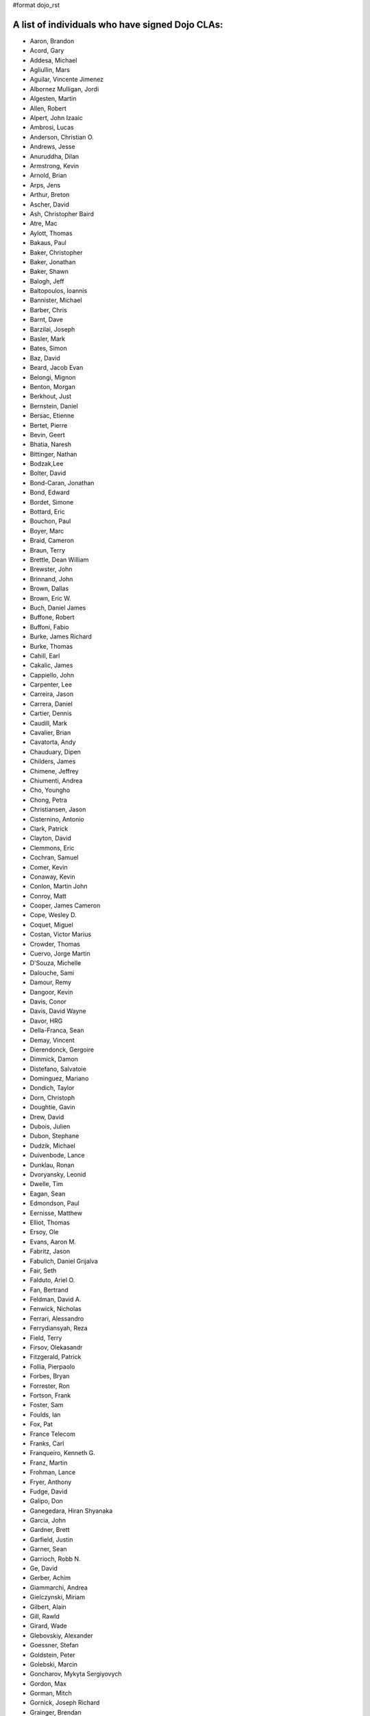 #format dojo_rst


A list of individuals who have signed Dojo CLAs:
------------------------------------------------

* Aaron, Brandon 
* Acord, Gary 
* Addesa, Michael 
* Agliullin, Mars 
* Aguilar, Vincente Jimenez 
* Albornez Mulligan, Jordi 
* Algesten, Martin 
* Allen, Robert 
* Alpert, John Izaaic 
* Ambrosi, Lucas
* Anderson, Christian O. 
* Andrews, Jesse 
* Anuruddha, Dilan 
* Armstrong, Kevin 
* Arnold, Brian
* Arps, Jens 
* Arthur, Breton
* Ascher, David 
* Ash, Christopher Baird 
* Atre, Mac 
* Aylott, Thomas 
* Bakaus, Paul 
* Baker, Christopher 
* Baker, Jonathan 
* Baker, Shawn 
* Balogh, Jeff 
* Baltopoulos, Ioannis 
* Bannister, Michael
* Barber, Chris 
* Barnt, Dave 
* Barzilai, Joseph
* Basler, Mark 
* Bates, Simon 
* Baz, David 
* Beard, Jacob Evan
* Belongi, Mignon 
* Benton, Morgan 
* Berkhout, Just 
* Bernstein, Daniel
* Bersac, Etienne 
* Bertet, Pierre 
* Bevin, Geert 
* Bhatia, Naresh 
* Bittinger, Nathan 
* Bodzak,Lee 
* Bolter, David 
* Bond-Caran, Jonathan 
* Bond, Edward 
* Bordet, Simone 
* Bottard, Eric 
* Bouchon, Paul
* Boyer, Marc 
* Braid, Cameron 
* Braun, Terry 
* Brettle, Dean William 
* Brewster, John 
* Brinnand, John 
* Brown, Dallas 
* Brown, Eric W. 
* Buch, Daniel James 
* Buffone, Robert 
* Buffoni, Fabio 
* Burke, James Richard 
* Burke, Thomas 
* Cahill, Earl 
* Cakalic, James 
* Cappiello, John 
* Carpenter, Lee 
* Carreira, Jason 
* Carrera, Daniel 
* Cartier, Dennis
* Caudill, Mark 
* Cavalier, Brian
* Cavatorta, Andy 
* Chauduary, Dipen 
* Childers, James 
* Chimene, Jeffrey 
* Chiumenti, Andrea 
* Cho, Youngho 
* Chong, Petra 
* Christiansen, Jason 
* Cisternino, Antonio
* Clark, Patrick
* Clayton, David 
* Clemmons, Eric 
* Cochran, Samuel
* Comer, Kevin 
* Conaway, Kevin 
* Conlon, Martin John 
* Conroy, Matt
* Cooper, James Cameron
* Cope, Wesley D. 
* Coquet, Miguel 
* Costan, Victor Marius 
* Crowder, Thomas 
* Cuervo, Jorge Martin 
* D'Souza, Michelle 
* Dalouche, Sami
* Damour, Remy 
* Dangoor, Kevin 
* Davis, Conor 
* Davis, David Wayne 
* Davor, HRG 
* Della-Franca, Sean 
* Demay, Vincent 
* Dierendonck, Gergoire 
* Dimmick, Damon 
* Distefano, Salvatoie 
* Dominguez, Mariano 
* Dondich, Taylor 
* Dorn, Christoph
* Doughtie, Gavin 
* Drew, David 
* Dubois, Julien 
* Dubon, Stephane 
* Dudzik, Michael 
* Duivenbode, Lance 
* Dunklau, Ronan 
* Dvoryansky, Leonid 
* Dwelle, Tim 
* Eagan, Sean 
* Edmondson, Paul 
* Eernisse, Matthew 
* Elliot, Thomas 
* Ersoy, Ole 
* Evans, Aaron M. 
* Fabritz, Jason 
* Fabulich, Daniel Grijalva 
* Fair, Seth 
* Falduto, Ariel O. 
* Fan, Bertrand 
* Feldman, David A. 
* Fenwick, Nicholas 
* Ferrari, Alessandro 
* Ferrydiansyah, Reza 
* Field, Terry 
* Firsov, Olekasandr 
* Fitzgerald, Patrick 
* Follia, Pierpaolo 
* Forbes, Bryan 
* Forrester, Ron 
* Fortson, Frank 
* Foster, Sam 
* Foulds, Ian 
* Fox, Pat 
* France Telecom 
* Franks, Carl 
* Franqueiro, Kenneth G.
* Franz, Martin 
* Frohman, Lance 
* Fryer, Anthony 
* Fudge, David 
* Galipo, Don
* Ganegedara, Hiran Shyanaka 
* Garcia, John 
* Gardner, Brett 
* Garfield, Justin 
* Garner, Sean 
* Garrioch, Robb N. 
* Ge, David
* Gerber, Achim 
* Giammarchi, Andrea 
* Gielczynski, Miriam 
* Gilbert, Alain
* Gill, Rawld 
* Girard, Wade
* Glebovskiy, Alexander 
* Goessner, Stefan 
* Goldstein, Peter
* Golebski, Marcin 
* Goncharov, Mykyta Sergiyovych
* Gordon, Max 
* Gorman, Mitch 
* Gornick, Joseph Richard
* Grainger, Brendan 
* Green, Amit 
* Greenberg, Jeffrey 
* Grimm, Steven 
* Groth, Ryan 
* Guillen, Revin 
* Gupta, Aman 
* Gwyn, Philip 
* Hakansson, Finn 
* Hale, Mark
* Hamilton, Gabe 
* Hampton, Shawn 
* Hanbanchong, Aphichit 
* Hann, John M. 
* Harris, Jeffrey 
* Harrison, Matthew 
* Harter, Laurie 
* Hashim, Ahmed 
* Hayden, Jennifer 
* Hayes, Kyle 
* Hays, Jason Scott 
* Heeringson, Jaanus 
* Heimbuch, Ryan C. 
* Henderson, Cal 
* Hennebrueder, Sebastian 
* Henricson, Mats 
* Herrmann, Doug 
* Hershberger, Matthew 
* Hiester, Christopher 
* Higgins, Peter 
* Hitt, Jason 
* Hixon, Alexander 
* Hjelte, Henrik 
* Hockey, Benjamin James 
* Hofbauer, Christian
* Hoffman, Uwe 
* Holm, Torkel 
* Horoszowski, Matthew 
* Horowitz, Richard 
* Hu, Jian 
* Humphreys, Martin 
* Hussenet, Claude 
* Ionushonis, Victoria 
* Ippolito, Robert 
* Irish, Paul 
* Irrschik, Manuels 
* Irwin, Matthew
* Isik, Hakan
* Issakov, Antony 
* James, Stephen
* Jenkins, Adam 
* Jenkins, Scott 
* Johansson, Fredrik 
* Johansson, Niklas 
* Johansyah, Robertus Harmawon 
* Johns, Morris Peter 
* Johnson, Aaron
* Johnson, Samuel B 
* Joldersma, Benjamin 
* Jones, Randall 
* Jones, Russell 
* Jonsson, Olle 
* Joshi, Neil 
* Julien, Mathevet 
* Jurkiewicz, Jared
* Kaihol, Antti 
* Kang, Huynh 
* Kantor, Ilia 
* Karr, David 
* Katz, Omer
* Keese, Bill
* Kelly, Dirk 
* Kime, Matthew
* Kimmel, Maximilian 
* Kingma, D. 
* Kings-Lynne, Christopher 
* Kisel, Siarhey 
* Klein, Stéphane 
* Klubnik, Justin 
* Knapp, Matthew 
* Koberg, Robert S. 
* Kolba, Nicholas 
* Komarneni, Vamsikrishna 
* Koonce, Grayson
* Krantz, Viktor 
* Kress Jorg 
* Kriesing, Wolfram 
* Kuhnert, George "Jesse" 
* Kulesa, Chad 
* Kumar, Naresh 
* Kuzmik, Roman 
* Lain, Chih Chao 
* Lam, Daniel 
* Landolt, Dean
* Laparo, Craig 
* Lapointe, Louis 
* Lazutkin, Eugene 
* Lear, Chris 
* Lee, Laurence A. 
* Leite, Kristian 
* Lendvai, Attila 
* Leonard, Jean-Rubin 
* Leonardi, David 
* Levinson, Todd 
* Leydier, Thierry 
* Lightbody, Patrick 
* Linnenfelser, Marcel 
* Lipps, Jonathan 
* Liu, Heng 
* Lodewick, Thomas 
* Logemann, Marc 
* Lokanuvat, Sakchai 
* Lopes, Rui Godinho 
* Lopez, Gerald 
* Lowery, Ben 
* Lucas, Brian 
* Lulek, Marcin 
* Lv, Yong 
* Lytle, Seth 
* MacDonald, Jay John 
* Machi, Dustin 
* Maclennan, Caleb 
* Madineni, Pradeep 
* Maquire, Jordan
* Malage, Osandi Chirantra Midreviy 
* Malpass, Ian Andrew 
* Manninen, Juho 
* Manteau, Pierre-Emmanuel
* Marginian, David 
* Marginian, David Brian 
* Mark, David 
* Marsh, John T. Jr. 
* Martin, Benoit 
* Martin, Nicholas 
* Martinez, Jose Antonio 
* Mason, Seth 
* Mathias, Aaron
* Matzner Bernd 
* Mauger, Ryan
* Mautone, Steven 
* Mayfield, Justin 
* McCallister, Brian 
* McCullough, Ryan 
* McMaster, Doug 
* McNab, David 
* Medeiros, Miller H. Borges
* Melo, Vinicius 
* Meschian, Rouben
* Metyas, Remoun 
* Michelangeli, Enzo 
* Michopoulos, Haris 
* Migazzi, Pascal 
* Mikula, Tomas 
* Miles, Scott Joseph 
* Mills, Drew 
* Moeller, Jonathan 
* Mohan, Nirdesh 
* Monroe, Daniel 
* Montes, Luis 
* Morawski, Jason 
* Moreira, Jose
* Motovilov, Max 
* Mott, Carla V. 
* Muhlestein, Dennis 
* Mullen, Patrick 
* Municio, Angel 
* Murphey, Rebecca 
* Murray, Gregory Lee 
* Nachbaur, Michael Alexander 
* Nairn, Rowan 
* Nakamura, Hioaki 
* Nasonov, Igor 
* Neden, Sean 
* Nelson, Stephen 
* Nepomnyashy, Marat
* Neuberg, Bradley Keith 
* Newbill, Christopher 
* Newlau, Andrei
* Nguyen, TA 
* Nguyen, Thanh (Tom) 
* Noheda, Jose 
* Nucera, Roberto 
* O Shea, Sean 
* Obermann, Gerhard 
* Ogilvie, Cyan Jon 
* Oliver, Vicky
* Onken, Nikolai 
* Oriol, Guillaume
* Overton, James Alexander 
* Oyapero, Owalabi 
* Papayan, Vladislav 
* Papineau, Jeff 
* Parker, David 
* Pasquier, Eric
* Pate, Benjamin 
* Patil, Ashish 
* Peart, Steve 
* Peierls, Tim 
* Penner, Robert 
* Penniman, Cary 
* Perdue, Crispin 
* Pereira, Rom 
* Perminov, Ilya 
* Petrov, Stamen 
* Phetra, Polawat 
* Pillai, Anand I. 
* Pliam, John 
* Plumlee, Scott 
* Popelo, Andrey 
* Popescu, Alexandru 
* Porcari, Giovanni 
* Prakaptsou, Artsem 
* Prevoteau, Eric 
* Prokopiev, Eugene 
* Pupius, Dan 
* Rahalski, Vitali 
* Reed, Joshua Allen 
* Rees, David
* Reicke, Craig 
* Reimann, Marcus 
* Remeika, Bob 
* Rhodes, Aaron 
* Rice, Torrey 
* Riley, William 
* Rinehart, Randy 
* Rizzo, Nicola 
* Roberts, Baron 
* Roberts, Neil 
* Romero, Carlos 
* Rought, Edward T.
* Roy, Dibyendu 
* Ruffles, Tim
* Ruggia, Pablo 
* Ruggier, Mario 
* Ruspini, Daniel 
* Russell, Matthew A. 
* Russell, Robert "Alex" 
* Sagolaev, Ivan 
* Saint-Just Philippe 
* Sakar, Ahmet Taha 
* Salipo, Dan
* Salminen, Jukka 
* Salt, Kevin 
* Sanders, Robert 
* Santalucia, Benjamin 
* Santovito, Filippo 
* Saremi, Jeff 
* Savage, Phillip 
* Sayfullin, Robert 
* Schall, Michael T. 
* Schiemann, Dylan 
* Schindler, William F. 
* Schmidt, Andreas 
* Scholz, Kyle 
* Schontzler, David 
* Schreiber, Maik 
* Schuerig, Michael 
* Schuster, Stefan 
* Seeger, Chad 
* Segal, Erel 
* Sekharan, Satishkumar 
* Semmens, Lance 
* Sexton, Alexander
* Shah, Anjur 
* Shah, Maulin 
* Shamgin, Vladimir 
* Shaver, Robert 
* Shaw, Thomas R. 
* Shi, Hong (Eric) 
* Shih, Kenneth 
* Shimizu, Fumiyuki 
* Shinnick, Thomas Loren 
* Shneyderman, Alex 
* Simpson, Matt 
* Simser, Daniel M. 
* Sitter, Sean 
* Skinner, Brian Douglas 
* Smeets, Bram 
* Smelkovs, Konrade 
* Smith, Bradford Carl
* Smith, Donald Larry Jr. 
* Smith, Kevin A 
* Smith, Mark 
* Smith, Michael J. 
* Smith, Micheil 
* Smith, Stephen 
* Snopek, David 
* Sobol, Steve 
* Solomenchuk, Vladimir 
* Sorensen, Asael 
* Sorensen, Matt 
* Sotherland, Jamie
* Souzis, Adam 
* Sowden, Paul 
* Squisky 
* Stancapiano, Luca 
* Stanfill, Erin
* Staravoitau, Aliaksei 
* Staskawicz, Liam 
* Staves, Aaron 
* Stearns, Geoff 
* Steenveld, Andre 
* Stefaniuk, Daniel 
* Steffensen, Gregory 
* Stepanoski, Mauro Alberto
* Stern, David
* Stojic, Ivan 
* Stott, Nathan Rains
* Sulliman, Hani 
* Sumilang, Richard 
* Svensson, Peter 
* Sykes, Jon 
* Syndodinos, Dionysios 
* Szklanny, Les 
* Tan, Yi 
* Tanfous, Hassen Ben 
* Tangey, Greg
* Tarassenko, Gleb 
* Taylor, Michael A. 
* Taylor, Jamie
* Teer, Ellis 
* Tempelton, Sean 
* Teulings, Tijs 
* Tiedt, Karl 
* Tilley, Travis 
* Tipling, Bjorn
* Todd, Aaron 
* Toone, Nathan 
* Trank, Aaron 
* Trenka, Ron 
* Trenka, Thomas 
* Trutwin, Josh 
* Tynan, Dylan 
* Tyson, Matt 
* Ultis, Jonathan 
* Uren, Richard 
* Vachou, Travis 
* Valdelievre, Florent
* Valencia, Miguel Angel Perez 
* Van De Sande, Brett 
* Van Woerkom, Marc 
* Vandenberg, John Mark 
* VanderPlye, Nicholas 
* Vantoll III, Theodore 
* Veness, Chris 
* Venkatachalam, Vidyasagar 
* Vettervanta 
* Vichas, Deno 
* Vincze, Gabor
* Visic, Mario 
* Von Klipstein, Tobias 
* Wagener, Peter 
* Waite, Robert 
* Walker, Joe 
* Wallez, Sylvain 
* Wang, Pei
* Wei, Coach 
* Weinberger, Ferdinand
* Weisberg, Adrian 
* Welte, Robert John 
* Wenk, Norman 
* Werner, Punz 
* Whiteman, Todd 
* Wiersma, Erik 
* Wilcox, Mike 
* Wildman, Allison 
* Wilkins, Greg 
* Wilkins, Gregory John 
* Williams, David 
* Williams, Jason 
* Williams, Matthew Owens 
* Williamson, Tim 
* Wilson, Andrew 
* Wilson, Mike 
* Wood, Peter William Alfred 
* Wooten, Isaac T. 
* Wu, Thomas 
* Wubben, Mark 
* Wyss, Hannes F. 
* Xi, Kun 
* Xu, Xi 
* Yarimagan, Ilgin 
* Yeow, Cheah 
* Young, Matthew 
* Yu, Leon 
* Zamir, Brett
* Zammetti, Frank 
* Zastrow, Bettina 
* Zhang, Carrie 
* Zipkin, Joel 
* Zyp, Kris

A list of corporations or organizations with a CLA on file:
-----------------------------------------------------------

* ActiveGrid, Inc. 
* Adaptive Technology Resource Centre 
* AG Interactive 
* AOL, LLC 
* Asseverate Limited
* Atomic Labs, Inc. 
* BBC: Matthew Wood, Chris Warren, Ian Pouncey, Richard Hodgson, Thomas Yandell, Michael Mathews
* BEA Systems 
* Cambridge Semantics, Inc. 
* Certus Technology Associates Limited:  Ian Bamsey, John Harris, Robert Pumphrey
* Claritum, Ltd 
* Clipperz SRl 
* Cogini Hong Kong Limited 
* Coyote Point System, Inc.  Sachin Maheshwari, Sergey Katsev
* Curam Software 
* DFKI GmbH 
* Defence Science &amp; Technology Organisation 
* DoYouSoft
* Elastic Path Software, Inc. 
* Emerald Hand, Inc. 
* Engineering Solutions &amp; Products, Inc. 
* EuroClick, LLC 
* Excentos GMBH 
* France Telecom 
* GCGF 
* Global Media Systems 
* GreenPlum 
* IBM:Adam Peller, Becky Gibson, David Boloker, William Keese, Christopher Mitchell, Douglas Hays, Jared Jurkiewicz,William Higgins,Richard Backhouse
* Indico Group 
* Laszlo Systems, Inc. 
* Livando.com
* Media Hive 
* Meebo 
* Mobular Technologies 
* Nexaweb Technologies, Inc. 
* Omnibond Systems, LLC
* One Track Mind Limited 
* OpenBravo 
* PIXAR 
* RedHat 
* Renkoo 
* Respondify AB: Christian O. Anderson
* Riptano Incorporated
* RS KLAN 
* RusSte, Inc. 
* Sinergis
* SITA  
* SitePen, Inc. 
* SnapLogic, Inc. 
* Spider Strategies 
* Sun Microsystems, Inc. 
* SUPSI
* Suretec Systems, Ltd. 
* TeamPatent, LLC: Rocky Kahn, Heng Liu
* The Frontier Group
* Tietoteema Oy 
* University of Toronto 
* UC Davis 
* UPW Innovative IT - Losungen GMBH 
* Uxebu Consulting, Ltd. & Co.KG: Nikolai Onken, Wolfram Kriesing, David Aurelio, Jens Arps, Tobias Schneider, Stephan Scidt, Tobias von Klipstein
* VMWare, Inc.  Scott Andrews, Jeremy Grelle
* Weswit S.R.L. 
* Wotan, LLC 
* Yuma Union High School District #70 
* Zend Technologies, Inc. 
